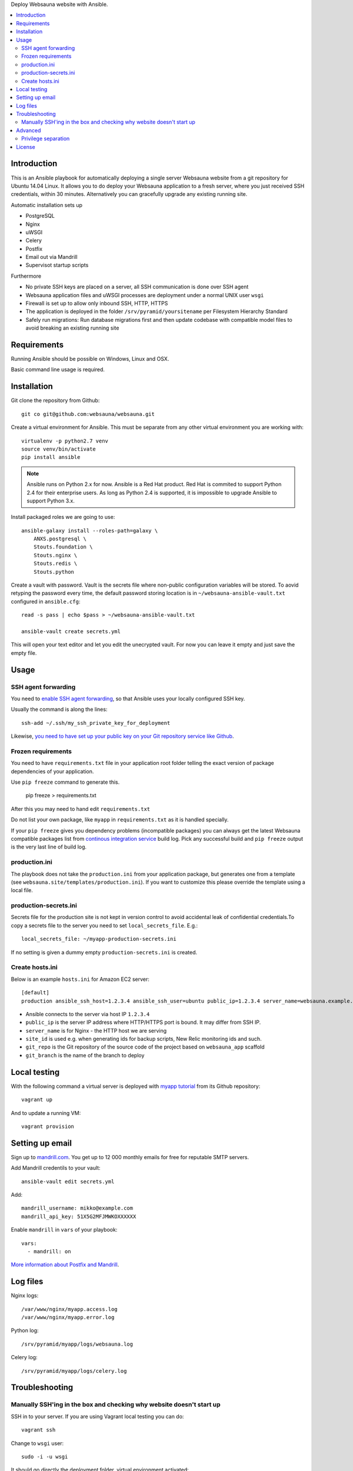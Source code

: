 Deploy Websauna website with Ansible.

.. contents:: :local:

Introduction
============

This is an Ansible playbook for automatically deploying a single server Websauna website from a git repository for Ubuntu 14.04 Linux. It allows you to do deploy your Websauna application to a fresh server, where you just received SSH credentials, within 30 minutes. Alternatively you can gracefully upgrade any existing running site.

Automatic installation sets up

* PostgreSQL

* Nginx

* uWSGI

* Celery

* Postfix

* Email out via Mandrill

* Supervisot startup scripts

Furthermore

* No private SSH keys are placed on a server, all SSH communication is done over SSH agent

* Websauna application files and uWSGI processes are deployment under a normal UNIX user ``wsgi``

* Firewall is set up to allow only inbound SSH, HTTP, HTTPS

* The application is deployed in the folder ``/srv/pyramid/yoursitename`` per Filesystem Hierarchy Standard

* Safely run migrations: Run database migrations first and then update codebase with compatible model files to avoid breaking an existing running site

Requirements
============

Running Ansible should be possible on Windows, Linux and OSX.

Basic command line usage is required.

Installation
============

Git clone the repository from Github::

    git co git@github.com:websauna/websauna.git

Create a virtual environment for Ansible. This must be separate from any other virtual environment you are working with::

    virtualenv -p python2.7 venv
    source venv/bin/activate
    pip install ansible

.. note ::

    Ansible runs on Python 2.x for now. Ansible is a Red Hat product. Red Hat is commited to support Python 2.4 for their enterprise users. As long as Python 2.4 is supported, it is impossible to upgrade Ansible to support Python 3.x.

Install packaged roles we are going to use::

    ansible-galaxy install --roles-path=galaxy \
        ANXS.postgresql \
        Stouts.foundation \
        Stouts.nginx \
        Stouts.redis \
        Stouts.python


Create a vault with password. Vault is the secrets file where non-public configuration variables will be stored. To aovid retyping the password every time, the default password storing location is in ``~/websauna-ansible-vault.txt`` configured in ``ansible.cfg``::

    read -s pass | echo $pass > ~/websauna-ansible-vault.txt

    ansible-vault create secrets.yml

This will open your text editor and let you edit the unecrypted vault. For now you can leave it empty and just save the empty file.

Usage
=====

SSH agent forwarding
--------------------

You need to `enable SSH agent forwarding <https://opensourcehacker.com/2012/10/24/ssh-key-and-passwordless-login-basics-for-developers/>`_, so that Ansible uses your locally configured SSH key.

Usually the command is along the lines::

    ssh-add ~/.ssh/my_ssh_private_key_for_deployment

Likewise, `you need to have set up your public key on your Git repository service like Github <https://help.github.com/articles/generating-ssh-keys/>`_.

Frozen requirements
-------------------

You need to have ``requirements.txt`` file in your application root folder telling the exact version of package dependencies of your application.

Use ``pip freeze`` command to generate this.

    pip freeze > requirements.txt

After this you may need to hand edit ``requirements.txt``

Do not list your own package, like ``myapp`` in ``requirements.txt`` as it is handled specially.

If your ``pip freeze`` gives you dependency problems (incompatible packages) you can always get the latest Websauna compatible packages list from `continous integration service <https://travis-ci.org/websauna/websauna>`_ build log. Pick any successful build and ``pip freeze`` output is the very last line of build log.

production.ini
--------------

The playbook does not take the ``production.ini`` from your application package, but generates one from a template (see ``websauna.site/templates/production.ini``). If you want to customize this please override the template using a local file.

production-secrets.ini
----------------------

Secrets file for the production site is not kept in version control to avoid accidental leak of confidential credentials.To copy a secrets file to the server you need to set ``local_secrets_file``. E.g.::

    local_secrets_file: ~/myapp-production-secrets.ini

If no setting is given a dummy empty ``production-secrets.ini`` is created.

Create hosts.ini
----------------

Below is an example ``hosts.ini`` for Amazon EC2 server::

    [default]
    production ansible_ssh_host=1.2.3.4 ansible_ssh_user=ubuntu public_ip=1.2.3.4 server_name=websauna.example.com ansible_ssh_private_key_file=~/.ssh/example.pem site_id=production git_repo= git_branch=master


* Ansible connects to the server via host IP ``1.2.3.4``

* ``public_ip`` is the server IP address where HTTP/HTTPS port is bound. It may differ from SSH IP.

* ``server_name`` is for Nginx - the HTTP host we are serving

* ``site_id`` is used e.g. when generating ids for backup scripts, New Relic monitoring ids and such.

* ``git_repo`` is the Git repository of the source code of the project based on ``websauna_app`` scaffold

* ``git_branch`` is the name of the branch to deploy

Local testing
=============

With the following command a virtual server is deployed with `myapp tutorial <https://github.com/websauna/myapp>`_ from its Github repository::

    vagrant up

And to update a running VM::

    vagrant provision

Setting up email
================

Sign up to `mandrill.com <https://mandrill.com>`_. You get up to 12 000 monthly emails for free for reputable SMTP servers.

Add Mandrill credentils to your vault::

    ansible-vault edit secrets.yml

Add::

    mandrill_username: mikko@example.com
    mandrill_api_key: 51X5G2MFJMWKOXXXXXX

Enable ``mandrill`` in ``vars`` of your playbook::

  vars:
    - mandrill: on


`More information about Postfix and Mandrill <http://opensourcehacker.com/2013/03/26/using-postfix-and-free-mandrill-email-service-for-smtp-on-ubuntu-linux-server/>`_.

Log files
=========

Nginx logs::

    /var/www/nginx/myapp.access.log
    /var/www/nginx/myapp.error.log

Python log::

    /srv/pyramid/myapp/logs/websauna.log

Celery log::

    /srv/pyramid/myapp/logs/celery.log

Troubleshooting
===============

Manually SSH'ing in the box and checking why website doesn't start up
---------------------------------------------------------------------

SSH in to your server. If you are using Vagrant local testing you can do::

    vagrant ssh

Change to ``wsgi`` user::

    sudo -i -u wsgi

It should go directly the deployment folder, virtual environment activated::

    (venv)wsgi@vagrant-ubuntu-trusty-64:/srv/pyramid/myapp$

Test shell::

    ws-shell conf/production.ini

This will usually show import errors.

Test local ewb server::

    ws-pserve conf/production.ini

This will usually show if your database is not in migrated state or PostgreSQL or Redis is not running properly.

Advanced
========

Privilege separation
--------------------

Nginx runs under UNIX user ``www-data``.

uWSGI, Celery runs under user ``wsgi``.

PostgreSQL runs under user ``postgres``.

Redis runs under user ``redis``.

Postfix runs under user ``postfix``.

``/srv/pyramid/myapp`` is writable and readable by ``wsgi`` only.


License
=======

This ansible playbook is licensed under MIT license.

Test suite is licensed under GPL as per original author Plone foundation.
